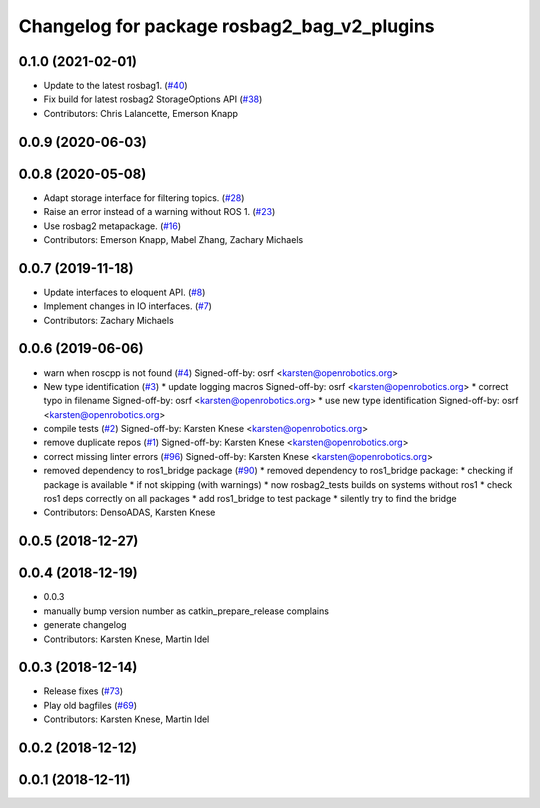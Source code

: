 ^^^^^^^^^^^^^^^^^^^^^^^^^^^^^^^^^^^^^^^^^^^^
Changelog for package rosbag2_bag_v2_plugins
^^^^^^^^^^^^^^^^^^^^^^^^^^^^^^^^^^^^^^^^^^^^

0.1.0 (2021-02-01)
------------------
* Update to the latest rosbag1. (`#40 <https://github.com/ros2/rosbag2_bag_v2/issues/40>`_)
* Fix build for latest rosbag2 StorageOptions API (`#38 <https://github.com/ros2/rosbag2_bag_v2/issues/38>`_)
* Contributors: Chris Lalancette, Emerson Knapp

0.0.9 (2020-06-03)
------------------

0.0.8 (2020-05-08)
------------------
* Adapt storage interface for filtering topics. (`#28 <https://github.com/ros2/rosbag2_bag_v2/issues/28>`_)
* Raise an error instead of a warning without ROS 1. (`#23 <https://github.com/ros2/rosbag2_bag_v2/issues/23>`_)
* Use rosbag2 metapackage. (`#16 <https://github.com/ros2/rosbag2_bag_v2/issues/16>`_)
* Contributors: Emerson Knapp, Mabel Zhang, Zachary Michaels

0.0.7 (2019-11-18)
------------------
* Update interfaces to eloquent API. (`#8 <https://github.com/ros2/rosbag2_bag_v2/issues/8>`_)
* Implement changes in IO interfaces. (`#7 <https://github.com/ros2/rosbag2_bag_v2/issues/7>`_)
* Contributors: Zachary Michaels

0.0.6 (2019-06-06)
------------------
* warn when roscpp is not found (`#4 <https://github.com/ros2/rosbag2_bag_v2/issues/4>`_)
  Signed-off-by: osrf <karsten@openrobotics.org>
* New type identification (`#3 <https://github.com/ros2/rosbag2_bag_v2/issues/3>`_)
  * update logging macros
  Signed-off-by: osrf <karsten@openrobotics.org>
  * correct typo in filename
  Signed-off-by: osrf <karsten@openrobotics.org>
  * use new type identification
  Signed-off-by: osrf <karsten@openrobotics.org>
* compile tests (`#2 <https://github.com/ros2/rosbag2_bag_v2/issues/2>`_)
  Signed-off-by: Karsten Knese <karsten@openrobotics.org>
* remove duplicate repos (`#1 <https://github.com/ros2/rosbag2_bag_v2/issues/1>`_)
  Signed-off-by: Karsten Knese <karsten@openrobotics.org>
* correct missing linter errors (`#96 <https://github.com/ros2/rosbag2_bag_v2/issues/96>`_)
  Signed-off-by: Karsten Knese <karsten@openrobotics.org>
* removed dependency to ros1_bridge package (`#90 <https://github.com/ros2/rosbag2_bag_v2/issues/90>`_)
  * removed dependency to ros1_bridge package:
  * checking if package is available
  * if not skipping (with warnings)
  * now rosbag2_tests builds on systems without ros1
  * check ros1 deps correctly on all packages
  * add ros1_bridge to test package
  * silently try to find the bridge
* Contributors: DensoADAS, Karsten Knese

0.0.5 (2018-12-27)
------------------

0.0.4 (2018-12-19)
------------------
* 0.0.3
* manually bump version number as catkin_prepare_release complains
* generate changelog
* Contributors: Karsten Knese, Martin Idel

0.0.3 (2018-12-14)
------------------
* Release fixes (`#73 <https://github.com/ros2/rosbag2/issues/73>`_)
* Play old bagfiles (`#69 <https://github.com/ros2/rosbag2/issues/69>`_)
* Contributors: Karsten Knese, Martin Idel

0.0.2 (2018-12-12)
------------------

0.0.1 (2018-12-11)
------------------

